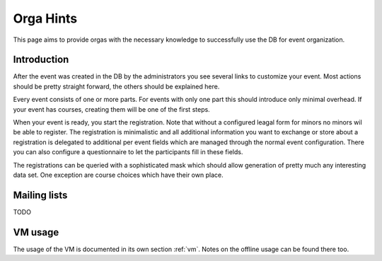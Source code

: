 Orga Hints
==========

This page aims to provide orgas with the necessary knowledge to successfully
use the DB for event organization.

Introduction
------------

After the event was created in the DB by the administrators you see several
links to customize your event. Most actions should be pretty straight
forward, the others should be explained here.

Every event consists of one or more parts. For events with only one part
this should introduce only minimal overhead. If your event has courses,
creating them will be one of the first steps.

When your event is ready, you start the registration. Note that without a
configured leagal form for minors no minors wil be able to register. The
registration is minimalistic and all additional information you want to
exchange or store about a registration is delegated to additional per event
fields which are managed through the normal event configuration. There you
can also configure a questionnaire to let the participants fill in these
fields.

The registrations can be queried with a sophisticated mask which should
allow generation of pretty much any interesting data set. One exception are
course choices which have their own place.


Mailing lists
-------------

TODO

VM usage
--------

The usage of the VM is documented in its own section :ref:`vm`. Notes on the
offline usage can be found there too.

